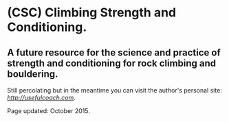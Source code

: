 * (CSC) Climbing Strength and Conditioning.

** A future resource for the science and practice of strength and conditioning for rock climbing and bouldering.

Still percolating but in the meantime you can visit the author's personal site: [[usefulcoach][http://usefulcoach.com]]. 

Page updated: October 2015.
